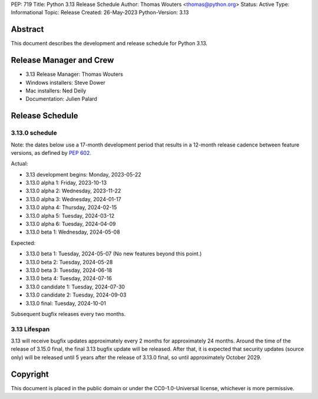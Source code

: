 PEP: 719
Title: Python 3.13 Release Schedule
Author: Thomas Wouters <thomas@python.org>
Status: Active
Type: Informational
Topic: Release
Created: 26-May-2023
Python-Version: 3.13


Abstract
========

This document describes the development and release schedule for
Python 3.13.

Release Manager and Crew
========================

- 3.13 Release Manager: Thomas Wouters
- Windows installers: Steve Dower
- Mac installers: Ned Deily
- Documentation: Julien Palard


Release Schedule
================

3.13.0 schedule
---------------

Note: the dates below use a 17-month development period that results
in a 12-month release cadence between feature versions, as defined by
:pep:`602`.

Actual:

- 3.13 development begins: Monday, 2023-05-22
- 3.13.0 alpha 1: Friday, 2023-10-13
- 3.13.0 alpha 2: Wednesday, 2023-11-22
- 3.13.0 alpha 3: Wednesday, 2024-01-17
- 3.13.0 alpha 4: Thursday, 2024-02-15
- 3.13.0 alpha 5: Tuesday, 2024-03-12
- 3.13.0 alpha 6: Tuesday, 2024-04-09
- 3.13.0 beta 1: Wednesday, 2024-05-08

Expected:

- 3.13.0 beta 1: Tuesday, 2024-05-07
  (No new features beyond this point.)
- 3.13.0 beta 2: Tuesday, 2024-05-28
- 3.13.0 beta 3: Tuesday, 2024-06-18
- 3.13.0 beta 4: Tuesday, 2024-07-16
- 3.13.0 candidate 1: Tuesday, 2024-07-30
- 3.13.0 candidate 2: Tuesday, 2024-09-03
- 3.13.0 final: Tuesday, 2024-10-01

Subsequent bugfix releases every two months.


3.13 Lifespan
-------------

3.13 will receive bugfix updates approximately every 2 months for
approximately 24 months. Around the time of the release of 3.15.0 final, the
final 3.13 bugfix update will be released. After that, it is expected that
security updates (source only) will be released until 5 years after the
release of 3.13.0 final, so until approximately October 2029.


Copyright
=========

This document is placed in the public domain or under the CC0-1.0-Universal
license, whichever is more permissive.


